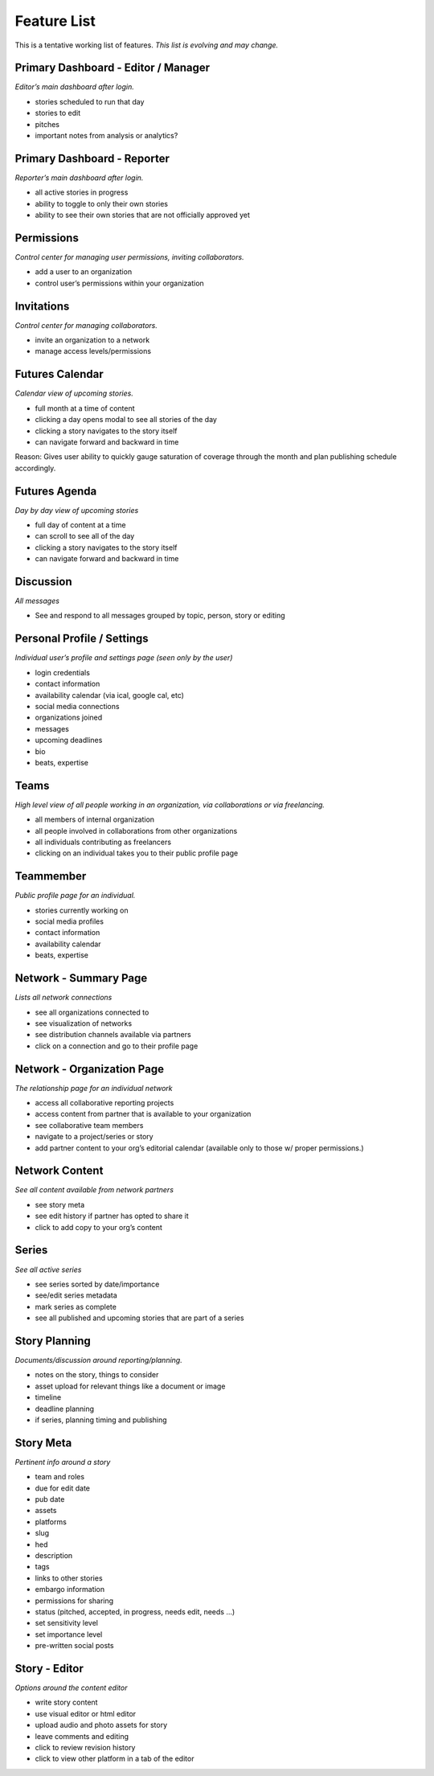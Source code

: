 Feature List
============

This is a tentative working list of features.
*This list is evolving and may change.*


Primary Dashboard - Editor / Manager
------------------------------------
*Editor’s main dashboard after login.*

- stories scheduled to run that day
- stories to edit
- pitches
- important notes from analysis or analytics?


Primary Dashboard - Reporter
----------------------------
*Reporter’s main dashboard after login.*

- all active stories in progress
- ability to toggle to only their own stories
- ability to see their own stories that are not officially approved yet


Permissions
-----------
*Control center for managing user permissions, inviting collaborators.*

- add a user to an organization
- control user’s permissions within your organization


Invitations
-----------
*Control center for managing collaborators.*

- invite an organization to a network
- manage access levels/permissions


Futures Calendar
----------------
*Calendar view of upcoming stories.*

- full month at a time of content
- clicking a day opens modal to see all stories of the day
- clicking a story navigates to the story itself
- can navigate forward and backward in time

Reason: Gives user ability to quickly gauge saturation of coverage
through the month and plan publishing schedule accordingly.


Futures Agenda
--------------
*Day by day view of upcoming stories*

- full day of content at a time
- can scroll to see all of the day
- clicking a story navigates to the story itself
- can navigate forward and backward in time

Discussion
----------
*All messages*

- See and respond to all messages grouped by topic, person, story or editing

Personal Profile / Settings
---------------------------
*Individual user’s profile and settings page (seen only by the user)*

- login credentials
- contact information
- availability calendar (via ical, google cal, etc)
- social media connections
- organizations joined
- messages
- upcoming deadlines
- bio
- beats, expertise

Teams
-----
*High level view of all people working in an organization,
via collaborations or via freelancing.*

- all members of internal organization
- all people involved in collaborations from other organizations
- all individuals contributing as freelancers
- clicking on an individual takes you to their public profile page

Teammember
----------
*Public profile page for an individual.*

- stories currently working on
- social media profiles
- contact information
- availability calendar
- beats, expertise

Network - Summary Page
----------------------
*Lists all network connections*

- see all organizations connected to
- see visualization of networks
- see distribution channels available via partners
- click on a connection and go to their profile page

Network - Organization Page
---------------------------
*The relationship page for an individual network*

- access all collaborative reporting projects
- access content from partner that is available to your organization
- see collaborative team members
- navigate to a project/series or story
- add partner content to your org’s editorial calendar (available only to those w/ proper permissions.)

Network Content
---------------
*See all content available from network partners*

- see story meta
- see edit history if partner has opted to share it
- click to add copy to your org’s content

Series
------
*See all active series*

- see series sorted by date/importance
- see/edit series metadata
- mark series as complete
- see all published and upcoming stories that are part of a series


Story Planning
--------------
*Documents/discussion around reporting/planning.*

- notes on the story, things to consider
- asset upload for relevant things like a document or image
- timeline
- deadline planning
- if series, planning timing and publishing

Story Meta
----------
*Pertinent info around a story*

- team and roles
- due for edit date
- pub date
- assets
- platforms
- slug
- hed
- description
- tags
- links to other stories
- embargo information
- permissions for sharing
- status (pitched, accepted, in progress, needs edit, needs ...)
- set sensitivity level
- set importance level
- pre-written social posts

Story - Editor
--------------
*Options around the content editor*

- write story content
- use visual editor or html editor
- upload audio and photo assets for story
- leave comments and editing
- click to review revision history
- click to view other platform in a tab of the editor
